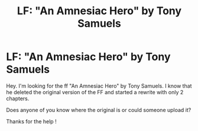 #+TITLE: LF: "An Amnesiac Hero" by Tony Samuels

* LF: "An Amnesiac Hero" by Tony Samuels
:PROPERTIES:
:Author: Tronic42
:Score: 1
:DateUnix: 1614196425.0
:DateShort: 2021-Feb-24
:FlairText: Request
:END:
Hey. I'm looking for the ff "An Amnesiac Hero" by Tony Samuels. I know that he deleted the original version of the FF and started a rewrite with only 2 chapters.

Does anyone of you know where the original is or could someone upload it?

Thanks for the help !

